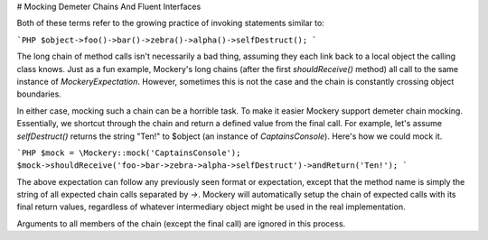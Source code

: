 # Mocking Demeter Chains And Fluent Interfaces

Both of these terms refer to the growing practice of invoking statements
similar to:

```PHP
$object->foo()->bar()->zebra()->alpha()->selfDestruct();
```

The long chain of method calls isn't necessarily a bad thing, assuming they
each link back to a local object the calling class knows. Just as a fun example,
Mockery's long chains (after the first `shouldReceive()` method) all call to the
same instance of `\Mockery\Expectation`. However, sometimes this is not the case
and the chain is constantly crossing object boundaries.

In either case, mocking such a chain can be a horrible task. To make it easier
Mockery support demeter chain mocking. Essentially, we shortcut through the
chain and return a defined value from the final call. For example, let's
assume `selfDestruct()` returns the string "Ten!" to $object (an instance of
`CaptainsConsole`). Here's how we could mock it.

```PHP
$mock = \Mockery::mock('CaptainsConsole');
$mock->shouldReceive('foo->bar->zebra->alpha->selfDestruct')->andReturn('Ten!');
```

The above expectation can follow any previously seen format or expectation, except
that the method name is simply the string of all expected chain calls separated
by `->`. Mockery will automatically setup the chain of expected calls with
its final return values, regardless of whatever intermediary object might be
used in the real implementation.

Arguments to all members of the chain (except the final call) are ignored in
this process.
